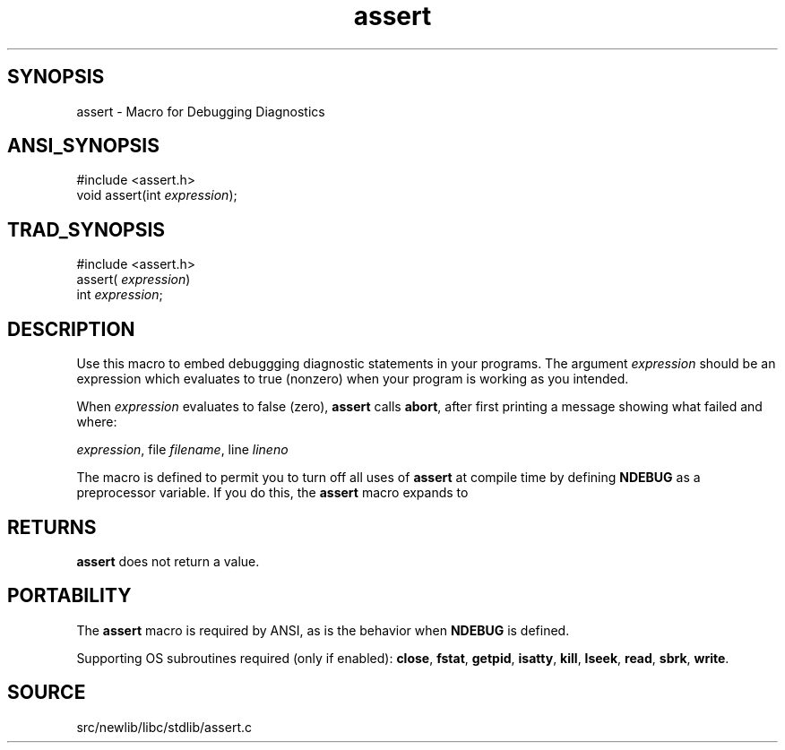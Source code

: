.TH assert 3 "" "" ""
.SH SYNOPSIS
assert \- Macro for Debugging Diagnostics
.SH ANSI_SYNOPSIS
#include <assert.h>
.br
void assert(int 
.IR expression );
.br
.SH TRAD_SYNOPSIS
#include <assert.h>
.br
assert(
.IR expression )
.br
int 
.IR expression ;
.br
.SH DESCRIPTION
Use this macro to embed debuggging diagnostic statements in
your programs. The argument 
.IR expression 
should be an
expression which evaluates to true (nonzero) when your program
is working as you intended.

When 
.IR expression 
evaluates to false (zero), 
.BR assert 
calls 
.BR abort ,
after first printing a message showing what
failed and where:

. Assertion failed: 
.IR expression ,
file 
.IR filename ,
line 
.IR lineno 

The macro is defined to permit you to turn off all uses of
.BR assert 
at compile time by defining 
.BR NDEBUG 
as a
preprocessor variable. If you do this, the 
.BR assert 
macro
expands to

. (void(0))
.SH RETURNS
.BR assert 
does not return a value.
.SH PORTABILITY
The 
.BR assert 
macro is required by ANSI, as is the behavior
when 
.BR NDEBUG 
is defined.

Supporting OS subroutines required (only if enabled): 
.BR close ,
.BR fstat ,
.BR getpid ,
.BR isatty ,
.BR kill ,
.BR lseek ,
.BR read ,
.BR sbrk ,
.BR write .
.SH SOURCE
src/newlib/libc/stdlib/assert.c
